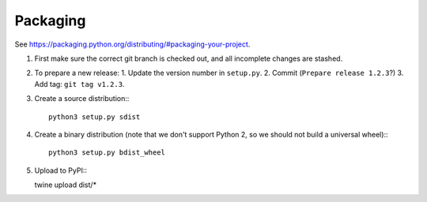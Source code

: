Packaging
=========

See https://packaging.python.org/distributing/#packaging-your-project.

1. First make sure the correct git branch is checked out, and all incomplete changes are stashed.

2. To prepare a new release:
   1. Update the version number in ``setup.py``.
   2. Commit (``Prepare release 1.2.3``?)
   3. Add tag: ``git tag v1.2.3``.

3. Create a source distribution:::

    python3 setup.py sdist

4. Create a binary distribution (note that we don't support Python 2, so we should not build a universal wheel):::

    python3 setup.py bdist_wheel

5. Upload to PyPI:::

   twine upload dist/*
